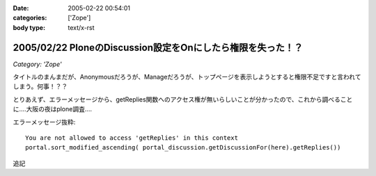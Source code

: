 :date: 2005-02-22 00:54:01
:categories: ['Zope']
:body type: text/x-rst

============================================================
2005/02/22 PloneのDiscussion設定をOnにしたら権限を失った！？
============================================================

*Category: 'Zope'*

タイトルのまんまだが、Anonymousだろうが、Manageだろうが、トップページを表示しようとすると権限不足ですと言われてしまう。何事！？？

とりあえず、エラーメッセージから、getReplies関数へのアクセス権が無いらしいことが分かったので、これから調べることに‥‥大阪の夜はplone調査‥‥

エラーメッセージ抜粋::

  You are not allowed to access 'getReplies' in this context
  portal.sort_modified_ascending( portal_discussion.getDiscussionFor(here).getReplies())


追記


.. :extend type: text/plain
.. :extend:

